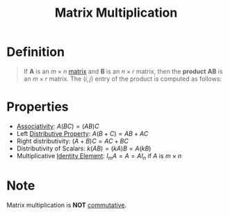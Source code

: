 :PROPERTIES:
:ID:       48952d21-f707-4ee1-bcf4-80c9f3ee1235
:END:
#+title: Matrix Multiplication
#+filetags: linear_algebra linear_equations

* Definition
#+begin_quote
If \(\mathbf{A}\) is an \(m \times n\) [[id:a3e5a759-ca7d-46e2-a390-c3cb8f1cc823][matrix]] and \(\mathbf{B}\) is an \(n \times r\) matrix, then the *product* \(\mathbf{AB}\) is an \(m \times r\) matrix.
The \((i,j)\) entry of the product is computed as follows:
\begin{equation*}
c_{ij} =
\begin{bmatrix}
a_{11} & a_{12} & \dots & \dots & a_{1n} \\
\vdots & \vdots & \ddots & & \vdots \\
\underline{a_{i1}} & \underline{a_{i2}} & \dots & \underline{a_{in}} \\
\vdots & \vdots & & \ddots & \vdots \\
a_{m1} & a_{m2} & \dots & \dots & a_{mn} \\
\end{bmatrix}
\quad
\begin{bmatrix}
b_{11} & \dots & \underline{b_{1j}} & \dots & b_{1r} \\
b_{21} & \dots & \underline{b_{2j}} & \dots & b_{2r} \\
\vdots & \ddots & \underline{\vdots} & \ddots & \vdots \\
b_{n1} & \dots & \underline{b_{nj}} & \dots & b_{nr} \\
\end{bmatrix}
\end{equation*}

\begin{equation*}
= \underline{a_{i1}b_{1j}} + \underline{a_{i2}b_{2j}} + \dots + \underline{a_{in}b_{nj}}
= \sum_{k=0}^n a_{ik}b_{kj}
\end{equation*}
#+end_quote

* Properties
- [[id:c8f00bb3-244d-4138-8a02-86934cf0103b][Associativity]]: \( A(BC) = (AB)C \)
- Left [[id:441fae62-367a-4c7e-9c2c-3df0d1132fe7][Distributive Property]]: \( A(B + C) = AB + AC \)
- Right distributivity: \( (A + B)C = AC + BC \)
- Distributivity of Scalars: \( k(AB) = (kA)B = A(kB) \)
- Multiplicative [[id:1a59f45c-c849-40c5-82e2-48b95050eecb][Identity Element]]: \( I_m A = A = A I_n \) if \( A \) is \( m \times n \)

* Note
Matrix multiplication is *NOT* [[id:d5b9323d-271b-428f-8028-1d63bb90a5b5][commutative]].
